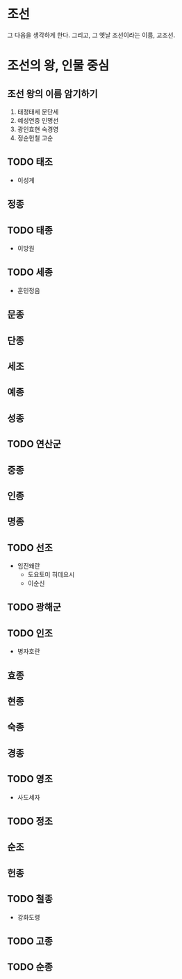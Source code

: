 * 조선

그 다음을 생각하게 한다. 그리고, 그 옛날 조선이라는 이름, 고조선. 

* 조선의 왕, 인물 중심

** 조선 왕의 이름 암기하기

1. 태정태세 문단세
2. 예성연중 인명선
3. 광인효현 숙경영
4. 정순헌철 고순

** TODO 태조

- 이성계

** 정종

** TODO 태종

- 이방원

** TODO 세종

- 훈민정음

** 문종

** 단종

** 세조

** 예종

** 성종

** TODO 연산군

** 중종

** 인종

** 명종

** TODO 선조

- 임진왜란
  - 도요토미 히데요시
  - 이순신

** TODO 광해군

** TODO 인조

- 병자호란

** 효종

** 현종

** 숙종

** 경종

** TODO 영조

- 사도세자

** TODO 정조

** 순조

** 헌종

** TODO 철종

- 강화도령

** TODO 고종

** TODO 순종
